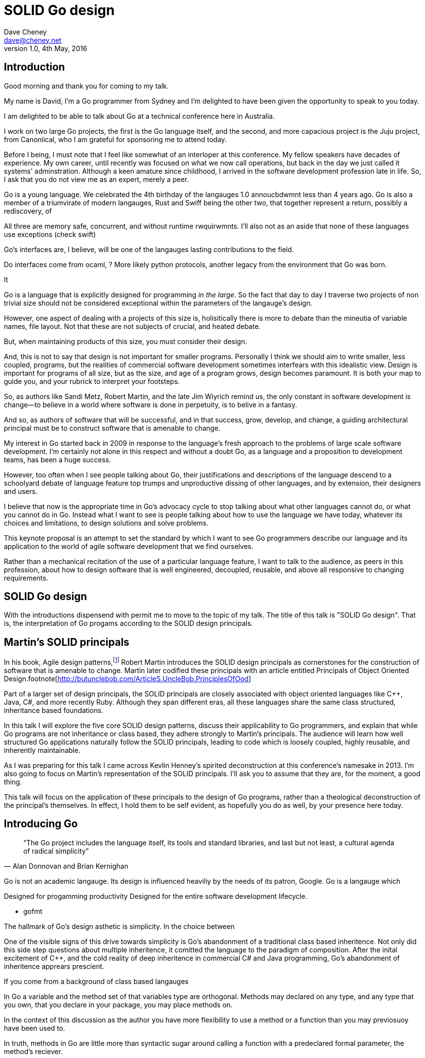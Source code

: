 = SOLID Go design
Dave Cheney <dave@cheney.net>
v1.0, 4th May, 2016

== Introduction

Good morning and thank you for coming to my talk.

My name is David, I'm a Go programmer from Sydney and I'm delighted to have been given the opportunity to speak to you today.

I am delighted to be able to talk about Go at a technical conference here in Australia. 

I work on two large Go projects, the first is the Go language itself, and the second, and more capacious project is the Juju project, from Canoniical, who I am grateful for sponsoring me to attend today. 

// image of go project LOC, Juju LOC

Before I being, I must note that I feel like somewhat of an interloper at this conference.
My fellow speakers have decades of experience.
My own career, until recently was focused on what we now call operations, but back in the day we just called it systems' adminstration.
Although a keen amature since childhood, I arrived in the software development profession late in life.
So, I ask that you do not view me as an expert, merely a peer.


// discuss market forces behind the language in 2007

Go is a young language. We celebrated the 4th birthday of the langauges 1.0 annoucbdwmnt less than 4 years ago.
Go is also a member of a triumvirate of modern langauges, Rust and Swiff being the other two, that together represent a return, possibly a rediscovery, of 

All three are memory safe, concurrent, and without runtime rwquirwmnts.
I'll also not as an aside that none of these languages use exceptions (check swift)


Go's interfaces are, I believe, will be one of the langauges lasting contributions to the field. 

Do interfaces come from ocaml, ? More likely python protocols, another legacy from the environment that Go was born. 

It 

Go is a language that is explicitly designed for programming _in the large_. So the fact that day to day I traverse two projects of non trivial size should not be considered exceptional within the parameters of the langauge's design. 

However, one aspect of dealing with a projects of this size is, holisitically there is more to debate than the mineutia of variable names, file layout. Not that these are not subjects of crucial, and heated debate.

But, when maintaining products of this size, you must consider their design.

And, this is not to say that design is not important for smaller programs. Personally I think we should aim to write smaller, less coupled, programs, but the realities of commercial software development sometimes interfears with this idealistic view. Design is important for programs of all size, but as the size, and age of a program grows, design becomes paramount. It is both your map to guide you, and your rubrick to interpret your footsteps.

So, as authors like Sandi Metz, Robert Martin, and the late Jim Wiyrich remind us, the only constant in software development is change--to believe in a world where software is done in perpetuity, is to belive in a fantasy.

// dave thomas book, talk about four bad words for bad design.

And so, as authors of software that will be successful, and in that success, grow, develop, and change, a guiding architectural principal must be to construct software that is amenable to change.

My interest in Go started back in 2009 in response to the language's fresh approach to the problems of large scale software development. I'm certainly not alone in this respect and without a doubt Go, as a language and a proposition to development teams, has been a huge success.

However, too often when I see people talking about Go, their justifications and descriptions of the language descend to a schoolyard debate of language feature top trumps and unproductive dissing of other languages, and by extension, their designers and users.

I believe that now is the appropriate time in Go's advocacy cycle to stop talking about what other languages cannot do, or what you cannot do in Go. Instead what I want to see is people talking about how to use the language we have today, whatever its choices and limitations, to design solutions and solve problems. 

This keynote proposal is an attempt to set the standard by which I want to see Go programmers describe our language and its application to the world of agile software development that we find ourselves.

Rather than a mechanical recitation of the use of a particular language feature, I want to talk to the audience, as peers in this profession, about how to design software that is well engineered, decoupled, reusable, and above all responsive to changing requirements.

== SOLID Go design

With the introductions dispensend with permit me to move to the topic of my talk.
The title of this talk is "SOLID Go design".
That is, the interpretation of Go progams according to the SOLID design principals.

== Martin's SOLID principals

In his book, Agile design patterns,footnote:[Pearson, 2002] Robert Martin introduces the SOLID design principals as cornerstones for the construction of software that is amenable to change.
Martin later codified these principals with an article entitled Principals of Object Oriented Design.footnote[http://butunclebob.com/ArticleS.UncleBob.PrinciplesOfOod]

Part of a larger set of design principals, the SOLID principals are closely associated with object oriented languages like C++, Java, C#, and more recently Ruby.
Although they span different eras, all these languages share the same class structured, inheritance based foundations. 

In this talk I will explore the five core SOLID design patterns, discuss their applicability to Go programmers, and explain that while Go programs are not inheritance or class based, they adhere strongly to Martin's principals. The audience will learn how well structured Go applications naturally follow the SOLID principals, leading to code which is loosely coupled, highly reusable, and inherently maintainable. 

As I was preparing for this talk I came across Kevlin Henney's spirited deconstruction at this conference's namesake in 2013.
//  and presented a wonderful deconstruction of the development of the SOLID ideas, but for this presentation I'm going to focus on their application in the field.
I'm also going to focus on Martin's representation of the SOLID principals.
I'll ask you to assume that they are, for the moment, a good thing.

This talk will focus on the application of these principals to the design of Go programs, rather than a theological deconstruction of the principal's themselves.
In effect, I hold them to be self evident, as hopefully you do as well, by your presence here today.

== Introducing Go

[quote, Alan Donnovan and Brian Kernighan]
“The Go project includes the language itself, its tools and standard libraries, and last but not least, a cultural agenda of radical simplicity”

Go is not an academic langauge.
Its design is influenced heaviliy by the needs of its patron, Google.
Go is a langauge which 

Designed for progamming productivity
Designed for the entire software development lifecycle.

- gofmt

The hallmark of Go's design asthetic is simplicity. In the choice between

One of the visible signs of this drive towards simplicity is Go's abandonment of a traditional class based inheritence.
Not only did this side step questions about multiple inheritence, it comitted the language to the paradigm of composition.
After the inital excitement of C++, and the cold reality of deep inheritence in commercial C# and Java programming, Go's abandonment of inheritence apprears prescient.

If you come from a background of class based langauges

In Go a variable and the method set of that variables type are orthogonal. Methods may declared on any type, and any type that you own, that you declare in your package, you may place methods on. 

In the context of this discussion as the author you have more flexibility to use a method or a function than you may previosuoy have been used to. 

In truth, methods in Go are little more than syntactic sugar around calling a function with a predeclared formal parameter, the method's reciever. 

Show logic of the expression x which returns a variable who's type is func ...

Then show invoking a function

Where you would place a helper method on an abstract super type, consider using a function.  

Functions are easier to test. Especially if there are pure. 


Here is a rule of thumb that may guide you in deciding to use a method or a function. 

Methods for what they do, functions for what they return. 





== Will it blend?

Go is one of a set of new languages that eschew inheritance, instead preferring the mantra of composition. Does this mean that Go programs do not follow the SOLID design principals, or even that Go is not an object oriented language?

As a 

== Single responsibility principal

We'll open with the single responsiblity principal.
Originally coined by Tom DeMarco and NNN to describe software cohesion.

Cohesion, in the context of software, is the property of software that is 

A function which performs some kind of control of a bank balance _and_ updates performance counters is _not_ cohesive.
Maintaining a bank balance, and recording metrics about how frequent or how long a request took are seprate concerns.

If a function does two things, say make an rpc request and loop on retry then split that out into two functions, one the makes the call, and one that wraps it retrying. 

Alternatively a group of methods on a Complex datatype, providing addition, division and so on _are_ indeed cohesive, they all relate to the maintanence of that type.

[quote, Robert C. Martin]
Functions should do one thing. They should do it well. They should do it only

And why is this important, why should a programmer care about this level of taxonomy?
Because change. A code that does one thing has less reason to change. And when it does change, it will be in response to a direct stimuli, it shouldn't be a victim of collatoral damage.

coupling == things that move together, a change in one, is a change in another

trees bend in the wind because the are all coupled to the energy of the wind

=== The fragile base class problem.

But not just functions--methods, types, and even packages should do one thing, and only one thing.

// Doug McIroy, small sharp tools person who never made a mistake never tried anything new.

- Apply this to Go
- Extend to function, method, type and package
- talk about pure functions

If a single method should only do one thing, and a single type should only represent one thing, there is a clear argument for placing a class of functionality at the package level using functions. 

Which is good,

=== Pure functions

Go functions are not pure, not in a functional programming sense of the world, but you should act as if they are anyway.
Eschew global state, pass all the values requred into the function.

Ultimately, taking this principal to it's conclusion, you should aim to write programs, or at least libraries that do one thing and 
The idea behind both is to write small programs (functional “building blocks”) that are easy to reason about, and build more complex systems out of them, while retaining the ability to piecewise debug simple components in event of failure.

Save the unification for main(). Main, your program, your command, your deliverable is the place where all the libraries, packages functions should be combined, cfigured and ultimately exectued.

This ties into good practice when writing Go programs that the main package (which is the package that holds the entry point for the program) should be as small as possible -- it should parse command lines, construct the graph of your key data types, then call their routines. 
If you are constructing more complicated graphs in your main functions than you are in your tests, that's a sign that you are doing too much work -- to much work which is harder to test -- in your main package.

- talk about the utils package anti pattern.
- talk about naming in Go, a utils package fails all those properties.
- a utils package by design grows like a tumor of unstructured junk
- a utils repository exhibits similar properties, but external to your own code, you face integration problems as this repository serves many masters. Speaking personally, we have many of these "utils" repos, and tesing repos, and a desire to use one function from the package often brings exteme integration headaches as you are also upgrading literally hundreds of other types and functions which have evolved organically over time.

Software dependencies, I'm not taking about 

Go get

I'm talking about import

Every time you write import you create a source level dependency, a node in an import graph. It's per infant

You want to structure your code so that it is as decoupled as possible, and that means fewer import statements ?

But how will your code work then, if it's just a random bag of unrelated packages ?

That is where main comes in.

Main is where you stitch together all the pieces. 

What about cross cutting concerns, like logging

Cross cutting concerns are special, and unfortunate cause being pragmatic engineers we know that we could pass a logger type into every method and every function and every type, but that is tedious and ugly. 

So logging is the exception to the rule, there may be others, but maybe only a handful -- don't let your design get messed up by spending too much time on the exceptions. 

I also have some strong views on logging, which you may not share, so I won't belabour them, but I will discuss them in the context of error handling. 

Log an error or return it, 

If you log the error it has been handled, do not log an error and return it. That is just confusing. 

So, ultimately, if you end up returning every error p, they all bubble up to main. 

And that is where I recommend logging, and that also makes it easy to manage logging as a dependency, because ideally there are only a few top level types, maybe you don't need to make an exception for logging and thread it through your entire code base. 

Maybe, I think my views here are still too extreme. 

But, if we are handling errors at the top level, how do we know where they come from, it's no point if we just have main, fat.Printf io,Eof, 

If we don't handled errors at the place they occur. How can we discover the stack trace of the place they occur. 

And this rings me to error are just values. Rob showed last year how errors can be improved with wrapper types, what I am going to talk about now is the other side of that. When you do have an error, how to encode debugging information in it 

== Open / Closed principal

[quote, Bertrand Meyer]
Software entites should be open for extension, but closed for modification.

The open closed principal states that classes should be open for extension, but closed for modification.
But Go does not have classes.

Here is an example

type A struct {
	v int
}

func (a *A) Value() int { return a.v }

type B A

The type `A` has a method `value` which returns the contents of `v`.
This is a not a partcilarly useful piece of code.

We also have a type `B` which is derrived from `A`. TODO: check derrived is the right word.
However, the method set of `B` is indepdenant.
`B`'s method set is distrinct from `A`, in fact in this example it's empty.
`B` does not inhert from `A`.

If we want B to have A's methods, we can instead do this, which is called Embeddeding in Go.

Type A struct {
     v int
}

Type B struct {
     A
}

It's called embedding because, as you see, A is embedded, as a field, within B.
You'll not that A does not have a

- talk about adding methods to any type that you own
- talk about public and private symbols
- As an ahead of time compiled langauge, there are no facilities for monkey patching running code, and modifying an existing type requires the ability to modify its source code -- with the coressponding maintainence burden.

This is a not a wacky way of doing inheretence in Go.
B is not substitutable for A.

And this is because method's are just syntactic sygar for functions.

There is no _this_ in Go. The recevier is exactly what you pass into it, the first parameter of the function. 

And because funcions are _not_ polymorphic, B is not substitituable for A.

And this brings us to the next principal.

== Liskov substitution principal

The Liskov substitution principal states, briefly, that two types are substitutable if they exhibit behaviour such that the caller is unable to tell the difference.

In class baesd languages, this is commonly interpreted as a specification for an abstract base class, and various concrete implementations.

But Go does not have classes, or inheritance.

So substitution cannot be done with an abstract class. And while you can extract an embedded part of a larger type and pass it to a fucntion that expects it, that embedded field is unaware that it is part of a larger type.

Subtituion in Go is the pervue of interfaces.

Interface background. dynamism, polymorphic dispatch, design by contract, substituion.

Describe _behaviour_, not data.

Let's take the idea of writer.

However we do have interfaces.

- LSP anti patterns, using type assertions to verify that 
- require interfaces, return unexported concrete types.
- focus on depending only on behaviour.

=== Design by contract

Go does not have anything like Eifel's design by contract, but we do have a tradition of guard clauses and early returns.

[quote, Jim Weirich]
Require no more, promise no less

So the pull quote for LSP could be summarised by this lovely aphorism from Jim Weirich.
And this is a great segue into the next SOLID principal.

== Interface segregation principal

[quote, Robert C. Martin]
Clients should not be forced to depend on methods they do not use.

- talk about large interfaces
- warn of the desire to create an interface type with only one non test implementation, or worse, only two implementations in total, the real type and it's mock.
- talk about how interfaces are satisfied impllicitly, at compile time.
- talk about how interfaces can be defined by the caller

Clients, functions and methods that take values, should depend on interface types, hopefully as narrow as possible. This reduces, possibly eliminates, their coupling to the concrete implementation they are provided at run time.

Highly cohestive interface types have methods which are directly related to the operations -- towards a _single_ goal (SRP), 

You can spot poor interface types, because many of their methods will be stubbed out (show panicing stubs), and things will be just fine, in tests, in production. These are the beurocracy of your interface. You don't know why you need these methods, but you have to have them -- because reasons.

Show the net.Conn interface as an example of both a good, and bad interface.

- Show type switches to _safely_ upgrade to a more comprehensive interface. Warn against type switch against a concretetype. 

- Show how to do this in Go.

The ideal interface has exactly one method, and that ties back to SRP.

Talk about interface / func duality.

Go has first class functions, so consider instead

thinger.thing(), pass in func(), which is still compatible with method's because they close over the receiver of the method -- implicitly.

Some behaviour s are not shared, they are not.common to a number of implementation s or objects. 

We call those functions. Don't fight them 

== Dependency inversion principal

The last, and probably longest section. 

[quote]
Depend on abstractions, do not depend on cocretions

Give example from http class that takes bufio.Reader, talks about how that limits us.

To avoid dependencies your code should be

- Loosely coupled
- Highly cohesive
- Easily composable
- Context independent

you want to depend on things that cannot change, and those are the _interfaces_ not the implementation -- because software changes, that is it's nature

Talk about software layering

Talk about direct dependency, with uml, talk about depedning on an interface instead, breaking the direct depdenency.

Show Java

Show Go, note that there is no _implements_ keyword. 

Talk about implicit interfaces

Show the var _ (InterfaceType) = (concreteType)(nil)

Talk about interface equality, and that the consumer of a type defines the interface it expects. 

This breaks the source level dependncy on the _interface_.

Use the thermostate example from herei https://youtu.be/dKRbsE061u4?t=1373

Talk about returning _concrete_ types, not interface types. Show standard lib examples.

Talk about type switches on interface values, talk a little about errors

Talk about behaviour vs implementation.

Packages should interact using interface values, rarely concrete types. Those interface values can be defined by the caller, or the callee.

== A theme

On refletion, SRP and OCP are really the same thing in Go; embedding. And LSP, ISP and DIP are facets of the way your design your program using interfaces.

Kevlin's observation that they are all prinicpals about designing to reduce coupling.

Matrin's observication is that all five of the solid principals relate to dependenies, the dependencies between software units.
The dependencies between functions, the dependcies between types, and the dependnecies between packages.

And this is indeed the goal, because software that is loosely coupled is software that is easier to change.
You want to write your code such that it has a few source level dependencies as possible, you want to depend on things that do not change.
Change can be compartmentalised, making changes more targeted, and as a result, limiting the blast area.

LSP encourages you to move the declaration of the things your code expects from the source level, in go we see this with a reduction in the `import` statements for a package, to the runtime. And this is crucial because if the code is written to expect _anything_ that implements a certain interface, a certain behavoiur, behaviour that the code defines, not imports from somewhere else. Somewhere shared, then _any_ conforming implementation should work.

How can we e more sure that any implementation will work? By making the interface smaller. This is ISP. And in Go the strong desire is to create interfaces that expose a single behaviour.

If your type only needs to implement a single interface method, then it visible has only one resposnibility.

And lastly, just as you can compose types, you can compose interfaces, and while the implementations that conform to this larger interface my be more complex, the code that uses them, by virtue of _requiring_ only the behavoiur it cares about can do something _awesome?_.

In effect, each Go package is it's own program. It has some things that it provides, and some things it requires to operate.

Go was explicitly built to control source level depenendenices.
And you can visualise this yourself by looking at your dependency graph.
A tall thin dependency graph is poorly designed software -- or depends on poorly designed software.
That depenency graph is brittle, change propogates through it in an uncontrolled manner

A short, wide, dependency graph is the opposite, individual modules live in isolating, each doing one thing and doing it well.
Software depenedncies are stitched together at the top of the program, what we call main, the main package.


use interfaces,

don't just declare them

but design your program around them

But—and this is crucial—do not merely _substitute_ an interface for concrete types, do not create an interface so you can mock the concrete type, use and interface to _describe_ the behaviour the code expects.
Use and interface to describe the contract between two compoents.
And, if you do it right, those interfaces will naturally be small.
And when I say small, i mean one method, because each type should have only a single responsibility -- a singe purpose -- a single behavoiur

== One more thing

So the TL;DR of this talk, is interfaces let you apply SOLID principals to Go programs, and apply them well.

And this shouldn't really be a suprise, because interfaces provide polymorphic dispatch, which is really the core of OO; albeit most classical OO langauges implement polymorphic dispatch via inheretence and abstract methods.

but there is more

Talk about Martin's _other_ principals of design.

Before I close, I want to mention one thing which is generally overlooked by speakers, like myself, prostelitising SOLID principals, that Martin actually had more.

The solid principals only describe class design and class relationship. Possibly this is because, applied to the OO langauges deregure at the time, they were

== In Closing

[quote,Sandi Metz]
Design is the art of arranging code that needs to work _today_, and to be easy to change _forever_.

// When I doubt parameterize, data should flow through the call graph

On thing that software development, as an indistry, does poorly, is develop to a sense of history (need better word).

Language design, and those who advocate new languages, is particularly succeptable to this effect.
It seems that in the bussle of discarding old code for new, overarching ideas of design and (somethign else about design) are often discarded, only to be rediscovered later.

Our industry is not an old one, the oldest commercial company selling hardware and programing services is barely 104 years old (check IBM date), and for the first YYY of those years wrote not programs at all.
Programming as an industry is barely a generation old.
My father and mother both worked for our countries own CSIRO, but before them, my father's father worked as a sawmill operator, then ran a corner store.
My mother's father was a veternerian.
I suspect that for many of you in the audience mu story of parents with a background in software or hardware development is not uncommon.
But equally as uncommon would be a lineage in software development that extends only to your parents.

And the SOLID principals are a tool to talk about design. They arne't rules, like the rule or law, or the law or gravity, but they are good guidelines, like (somethign from architecture)

Don't forget, the goal is to write software that is amenable to change.
A design that is so perfect that it cannot be changed is obsolete before you've finished implementing it.

Our industry is too small, and to young, to have developed this degree of myopia or senility.

As NNN noted during his keynote at NNN if you were a physist, 

- design fundamentals

You must develop your own sense of wonder, and cultivate a desire to question not just the beliefs that you have been taught, but the ones you believe yourself.

* Decoupling

Martin's SOLID principals are each powerful ideas in their own right, but taken together they have a central theme.

Reduce source level dependencies.

Which is a more straight forward way of saying "decoupling"

* Source level dependencies vs run time dependencies

So if the big picture is 

If you must, think of this as the old programmer's saw; adding a level of indirection. 

* Rules vs. Principals

Stop talking about rules for software development, talk about principals.

Be true to your principals, but flexible, it's ok to bend once in a while, but don't abandon them.

https://twitter.com/2xb/status/705091931982929920

Rules do not need a context, it doesn't matter how important it is to you, wooden bridges are not as strong as steel ones

Principals need a context. 

* Being opinionated

The go compiler has principals, we call it being opinionated.

No warnigns
No flags to control optimisation
No unused variables
No unused imports
...etc


http://butunclebob.com/ArticleS.UncleBob.PrinciplesOfOod

Rules for architecture, track layout, design rules, building a bridge, rules, because we know the tensile strength of steel

Principals, because they guide us in our lives

Be kind
Be humble

That sort of thing

So if we move away from rules [ gang of four book ]

How can we talk about good software design

Well, just like you have principals for how to live a knoble life, there are principals of software design. Solid principals

---

New languages won't be complete unless they come with a gofmt, some
kind of concurrency story, and an approach to composition that looks a
lot like go's interfaces, not abstract class hierarchies.
